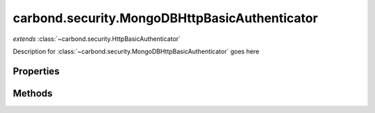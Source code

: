 .. class:: carbond.security.MongoDBHttpBasicAuthenticator
    :heading:

.. |br| raw:: html
 
   <br />

==============================================
carbond.security.MongoDBHttpBasicAuthenticator
==============================================
*extends* :class:`~carbond.security.HttpBasicAuthenticator`

Description for :class:`~carbond.security.MongoDBHttpBasicAuthenticator` goes here

Properties
==========

.. class:: carbond.security.MongoDBHttpBasicAuthenticator
    :noindex:
    :hidden:

    .. attribute:: carbond.security.MongoDBHttpBasicAuthenticator.dbName

        .. csv-table::
            :class: details-table

            "dbName", :class:`string`
            "Default", ``undefined``
            "Description", "Database name."

    .. attribute:: carbond.security.MongoDBHttpBasicAuthenticator.userCollection

        .. csv-table::
            :class: details-table

            "userCollection", :class:`string`
            "Default", ``undefined``
            "Description", "User collection."


Methods
=======

.. class:: carbond.security.MongoDBHttpBasicAuthenticator
    :noindex:
    :hidden:

    .. function:: carbond.security.Authenticator.MongoDBHttpBasicAuthenticator.findUser

        .. csv-table::
            :class: details-table

            "findUser (*username*)", ""
            "Arguments", "**username** (:class:`string`): the username to be found |br|"
            "Returns", :class:`string`
            "Descriptions", "Lorem ipsum dolor sit amet, consectetur adipiscing elit, sed do eiusmod tempor incididunt ut labore et dolo            re magna aliqua. Ut enim ad minim veniam, quis nostrud exercitation ullamco laboris nisi ut aliquip ex ea commodo consequat. Du    is a    ute     irure dolor in reprehenderit in voluptate velit esse cillum dolore eu fugiat nulla pariatur. Excepteur sint occaecat cu    pidatat     non proi    dent, sunt in culpa qui officia deserunt mollit anim id est laborum."
